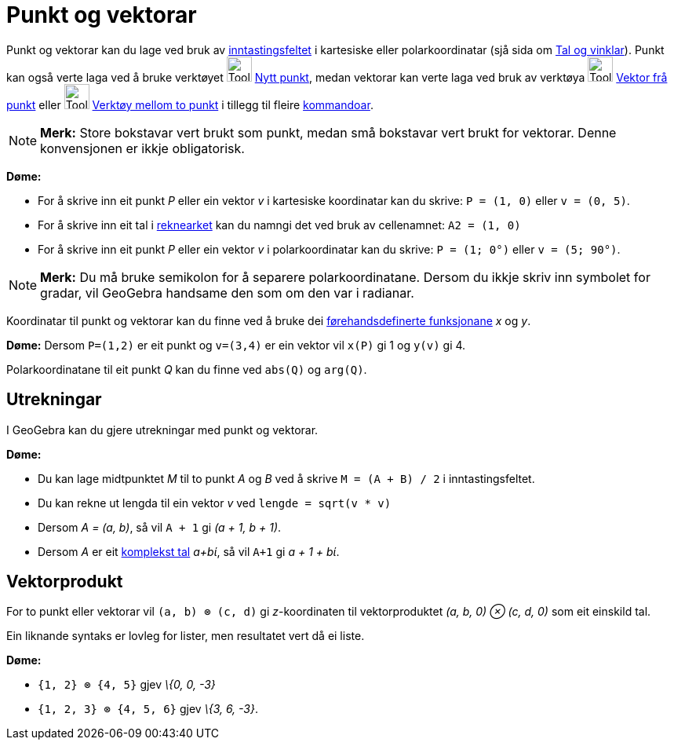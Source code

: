 = Punkt og vektorar
:page-en: Points_and_Vectors
ifdef::env-github[:imagesdir: /nn/modules/ROOT/assets/images]

Punkt og vektorar kan du lage ved bruk av xref:/Inntastingsfelt.adoc[inntastingsfeltet] i kartesiske eller
polarkoordinatar (sjå sida om xref:/Tal_og_vinklar.adoc[Tal og vinklar]). Punkt kan også verte laga ved å bruke
verktøyet image:Tool_New_Point.gif[Tool New Point.gif,width=32,height=32] xref:/tools/Nytt_punkt.adoc[Nytt punkt], medan
vektorar kan verte laga ved bruk av verktøya image:Tool_Vector_from_Point.gif[Tool Vector from
Point.gif,width=32,height=32] xref:/tools/Vektor_frå_punkt.adoc[Vektor frå punkt] eller
image:Tool_Vector_between_Two_Points.gif[Tool Vector between Two Points.gif,width=32,height=32]
xref:/tools/Vektor_mellom_to_punkt.adoc[Verktøy mellom to punkt] i tillegg til fleire xref:/Kommandoar.adoc[kommandoar].

[NOTE]
====

*Merk:* Store bokstavar vert brukt som punkt, medan små bokstavar vert brukt for vektorar. Denne konvensjonen er ikkje
obligatorisk.

====

[EXAMPLE]
====

*Døme:*

* For å skrive inn eit punkt _P_ eller ein vektor _v_ i kartesiske koordinatar kan du skrive: `++P = (1, 0)++` eller
`++v = (0, 5)++`.
* For å skrive inn eit tal i xref:/Rekneark.adoc[reknearket] kan du namngi det ved bruk av cellenamnet:
`++A2 = (1, 0)++`
* For å skrive inn eit punkt _P_ eller ein vektor _v_ i polarkoordinatar kan du skrive: `++P = (1; 0°)++` eller
`++v = (5; 90°)++`.

====

[NOTE]
====

*Merk:* Du må bruke semikolon for å separere polarkoordinatane. Dersom du ikkje skriv inn symbolet for gradar, vil
GeoGebra handsame den som om den var i radianar.

====

Koordinatar til punkt og vektorar kan du finne ved å bruke dei
xref:/Førehandsdefinerte_funksjonar_og_operatorar.adoc[førehandsdefinerte funksjonane] _x_ og _y_.

[EXAMPLE]
====

*Døme:* Dersom `++P=(1,2)++` er eit punkt og `++v=(3,4)++` er ein vektor vil `++x(P)++` gi 1 og `++y(v)++` gi 4.

====

Polarkoordinatane til eit punkt _Q_ kan du finne ved `++abs(Q)++` og `++arg(Q)++`.

== Utrekningar

I GeoGebra kan du gjere utrekningar med punkt og vektorar.

[EXAMPLE]
====

*Døme:*

* Du kan lage midtpunktet _M_ til to punkt _A_ og _B_ ved å skrive `++M = (A + B) / 2++` i inntastingsfeltet.
* Du kan rekne ut lengda til ein vektor _v_ ved `++lengde = sqrt(v * v)++`
* Dersom _A = (a, b)_, så vil `++A + 1++` gi _(a + 1, b + 1)_.
* Dersom _A_ er eit xref:/Komplekse_tal.adoc[komplekst tal] _a+bί_, så vil `++A+1++` gi _a + 1 + bί_.

====

== Vektorprodukt

For to punkt eller vektorar vil `++(a, b) ⊗ (c, d)++` gi _z_-koordinaten til vektorproduktet _(a, b, 0) ⊗ (c, d, 0)_ som
eit einskild tal.

Ein liknande syntaks er lovleg for lister, men resultatet vert då ei liste.

[EXAMPLE]
====

*Døme:*

* `++{1, 2} ⊗ {4, 5}++` gjev _\{0, 0, -3}_
* `++{1, 2, 3} ⊗ {4, 5, 6}++` gjev _\{3, 6, -3}_.

====
